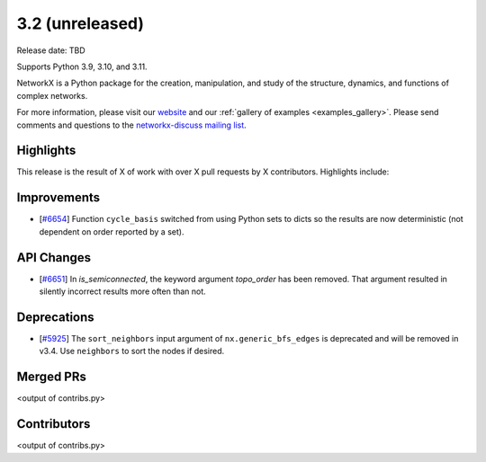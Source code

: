3.2 (unreleased)
================

Release date: TBD

Supports Python 3.9, 3.10, and 3.11.

NetworkX is a Python package for the creation, manipulation, and study of the
structure, dynamics, and functions of complex networks.

For more information, please visit our `website <https://networkx.org/>`_
and our :ref:`gallery of examples <examples_gallery>`.
Please send comments and questions to the `networkx-discuss mailing list
<http://groups.google.com/group/networkx-discuss>`_.

Highlights
----------

This release is the result of X of work with over X pull requests by
X contributors. Highlights include:


Improvements
------------

- [`#6654 <https://github.com/networkx/networkx/pull/6654>`_]
  Function ``cycle_basis`` switched from using Python sets to dicts so the
  results are now deterministic (not dependent on order reported by a set).

API Changes
-----------
- [`#6651 <https://github.com/networkx/networkx/pull/6651>`_]
  In `is_semiconnected`, the keyword argument `topo_order` has been removed.
  That argument resulted in silently incorrect results more often than not.



Deprecations
------------

- [`#5925 <https://github.com/networkx/networkx/issues/5925>`_]
  The ``sort_neighbors`` input argument of ``nx.generic_bfs_edges`` is deprecated
  and will be removed in v3.4.  Use ``neighbors`` to sort the nodes if desired.

Merged PRs
----------

<output of contribs.py>


Contributors
------------

<output of contribs.py>
